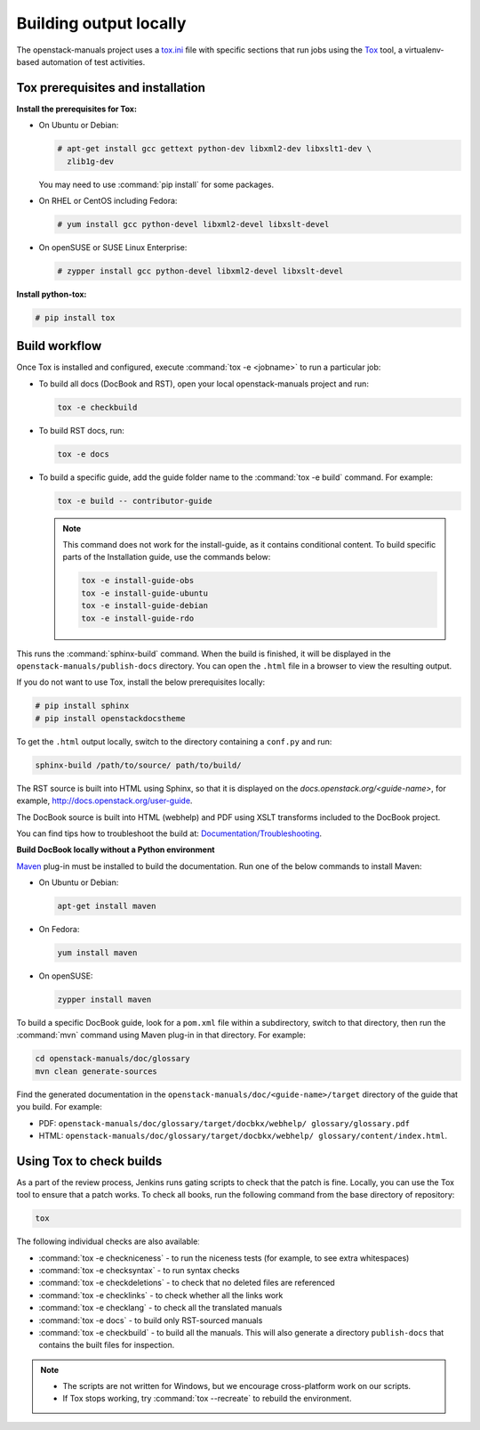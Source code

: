 .. _build_locally:

Building output locally
~~~~~~~~~~~~~~~~~~~~~~~

The openstack-manuals project uses a `tox.ini`_ file with specific sections
that run jobs using the `Tox`_ tool, a virtualenv-based automation of test
activities.

Tox prerequisites and installation
----------------------------------

**Install the prerequisites for Tox:**

* On Ubuntu or Debian:

  .. code-block:: console

     # apt-get install gcc gettext python-dev libxml2-dev libxslt1-dev \
       zlib1g-dev

  You may need to use :command:`pip install` for some packages.

* On RHEL or CentOS including Fedora:

  .. code-block:: console

     # yum install gcc python-devel libxml2-devel libxslt-devel

* On openSUSE or SUSE Linux Enterprise:

  .. code-block:: console

     # zypper install gcc python-devel libxml2-devel libxslt-devel

**Install python-tox:**

.. code-block:: console

   # pip install tox

Build workflow
--------------

Once Tox is installed and configured, execute :command:`tox -e <jobname>` to
run a particular job:

* To build all docs (DocBook and RST), open your local openstack-manuals
  project and run:

  .. code-block:: console

     tox -e checkbuild

* To build RST docs, run:

  .. code-block:: console

     tox -e docs

* To build a specific guide, add the guide folder name to the
  :command:`tox -e build` command. For example:

  .. code-block:: console

     tox -e build -- contributor-guide


  .. note:: This command does not work for the install-guide, as it
      contains conditional content. To build specific parts of the
      Installation guide, use the commands below:

      .. code-block:: console

         tox -e install-guide-obs
         tox -e install-guide-ubuntu
         tox -e install-guide-debian
         tox -e install-guide-rdo

This runs the :command:`sphinx-build` command. When the build is finished,
it will be displayed in the ``openstack-manuals/publish-docs`` directory.
You can open the ``.html`` file in a browser to view the resulting output.

If you do not want to use Tox, install the below prerequisites locally:

.. code-block:: console

   # pip install sphinx
   # pip install openstackdocstheme

To get the ``.html`` output locally, switch to the directory containing a
``conf.py`` and run:

.. code-block:: console

   sphinx-build /path/to/source/ path/to/build/

The RST source is built into HTML using Sphinx, so that it is displayed on
the *docs.openstack.org/<guide-name>*, for example,
http://docs.openstack.org/user-guide.

The DocBook source is built into HTML (webhelp) and PDF using XSLT transforms
included to the DocBook project.

You can find tips how to troubleshoot the build at:
`Documentation/Troubleshooting`_.

**Build DocBook locally without a Python environment**

`Maven`_ plug-in must be installed to build the documentation. Run one of the
below commands to install Maven:

* On Ubuntu or Debian:

  .. code-block:: console

     apt-get install maven

* On Fedora:

  .. code-block:: console

     yum install maven

* On openSUSE:

  .. code-block:: console

     zypper install maven

To build a specific DocBook guide, look for a ``pom.xml`` file within a
subdirectory, switch to that directory, then run the :command:`mvn` command
using Maven plug-in in that directory. For example:

.. code-block:: console

   cd openstack-manuals/doc/glossary
   mvn clean generate-sources

Find the generated documentation in the
``openstack-manuals/doc/<guide-name>/target`` directory of the guide that you
build. For example:

* PDF: ``openstack-manuals/doc/glossary/target/docbkx/webhelp/
  glossary/glossary.pdf``
* HTML: ``openstack-manuals/doc/glossary/target/docbkx/webhelp/
  glossary/content/index.html``.

Using Tox to check builds
-------------------------

As a part of the review process, Jenkins runs gating scripts to check that
the patch is fine. Locally, you can use the Tox tool to ensure that a patch
works. To check all books, run the following command from the base directory
of repository:

.. code-block:: console

    tox

The following individual checks are also availableː

* :command:`tox -e checkniceness` - to run the niceness tests (for example,
  to see extra whitespaces)
* :command:`tox -e checksyntax` - to run syntax checks
* :command:`tox -e checkdeletions` - to check that no deleted files are
  referenced
* :command:`tox -e checklinks` - to check whether all the links work
* :command:`tox -e checklang` - to check all the translated manuals
* :command:`tox -e docs` - to build only RST-sourced manuals
* :command:`tox -e checkbuild` - to build all the manuals. This will also
  generate a directory ``publish-docs`` that contains the built files for
  inspection.

.. note::

   * The scripts are not written for Windows, but we encourage
     cross-platform work on our scripts.
   * If Tox stops working, try :command:`tox --recreate` to rebuild the
     environment.

.. _`Nova developer site`: http://docs.openstack.org/developer/nova/
.. _`Glance developer site`: http://docs.openstack.org/developer/glance/
.. _`Documentation/Troubleshooting`: https://wiki.openstack.org/wiki/Documentation/Troubleshooting
.. _`tox.ini`: http://git.openstack.org/cgit/openstack/openstack-manuals/tree/tox.ini
.. _`Tox`: https://tox.readthedocs.org/en/latest/
.. _`Maven`: http://maven.apache.org/
